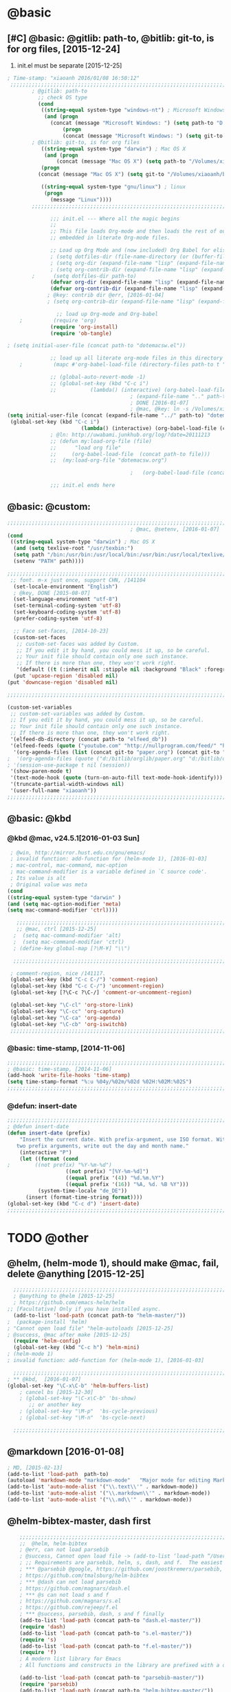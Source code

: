 
* @basic
** [#C] @basic: @gitlib: path-to, @bitlib: git-to, is for org files,  [2015-12-24]
   1. init.el must be separate [2015-12-25]
#+BEGIN_SRC emacs-lisp :tangle yes :reports no
  ; Time-stamp: "xiaoanh 2016/01/08 16:50:12"
   ;;;;;;;;;;;;;;;;;;;;;;;;;;;;;;;;;;;;;;;;;;;;;;;;;;;;;;;;;;;;;;;;;;;;;;;;;;;;;;;;;;;;;;;;;;;;;;;;;;;;;;;;;;;;;;;;;;;;;;;;;;;;;       
          ; @gitlib: path-to
            ;; check OS type
            (cond
             ((string-equal system-type "windows-nt") ; Microsoft Windows
              (and (progn
                (concat (message "Microsoft Windows: ") (setq path-to "D:/gitlib/orglib/emacslib/")) ) 
                    (progn  
                    (concat (message "Microsoft Windows: ") (setq git-to "D:/bitlib/orglib/")) )))
          ; @bitlib: git-to, is for org files
             ((string-equal system-type "darwin") ; Mac OS X
              (and (progn   
                  (concat (message "Mac OS X") (setq path-to "/Volumes/xiaoanh/gitlib/emacslib/")))
             (progn
            (concat (message "Mac OS X") (setq git-to "/Volumes/xiaoanh/bitlib/orglib/")))) )

             ((string-equal system-type "gnu/linux") ; linux
              (progn
                (message "Linux"))))
          ;;;;;;;;;;;;;;;;;;;;;;;;;;;;;;;;;;;;;;;;;;;;;;;;;;;;;;;;;;;;;;;;;;;;;;;;;;;;;;;;;;;;;;;;;;;;;;;;;;;;;;;;;;;;;;;;;;;;;;;;;;;;;

                ;;; init.el --- Where all the magic begins
                ;;
                ;; This file loads Org-mode and then loads the rest of our Emacs initialization from Emacs lisp
                ;; embedded in literate Org-mode files.
                
                ;; Load up Org Mode and (now included) Org Babel for elisp embedded in Org Mode files
                ; (setq dotfiles-dir (file-name-directory (or (buffer-file-name) load-file-name)))
                ; (setq org-dir (expand-file-name "lisp" (expand-file-name "org-mode-master" dotfiles-dir)))
                ; (setq org-contrib-dir (expand-file-name "lisp" (expand-file-name "contrib" org-dir)))
          ;      (setq dotfiles-dir path-to)
                (defvar org-dir (expand-file-name "lisp" (expand-file-name "org-mode-master" path-to)))
                (defvar org-contrib-dir (expand-file-name "lisp" (expand-file-name "contrib"  (expand-file-name "org-mode-master" path-to)))) 
               ; @key: contrib dir @err, [2016-01-04]
               ; (setq org-contrib-dir (expand-file-name "lisp" (expand-file-name "contrib" org-dir)))
            
                  ;; load up Org-mode and Org-babel
      ;          (require 'org)
                (require 'org-install)
                (require 'ob-tangle)

  ; (setq initial-user-file (concat path-to "dotemacsw.el"))

                ;; load up all literate org-mode files in this directory
      ;          (mapc #'org-babel-load-file (directory-files path-to t "\\.org$"))

                ;; (global-auto-revert-mode -1)
                ;; (global-set-key (kbd "C-c i")
                ;;           (lambda() (interactive) (org-babel-load-file (concat path-to "dotemacswrg.org"))))
                                          ; (expand-file-name ".." path-to)
                                          ; DONE [2016-01-07]
                                          ; @mac, @key: ln -s /Volumes/xiaoanh/gitlib/dotemacsw.el ~/.emacs.el
  (setq initial-user-file (concat (expand-file-name "../" path-to) "dotemacsw.el"))
   (global-set-key (kbd "C-c i")
                          (lambda() (interactive) (org-babel-load-file (concat  (expand-file-name "../" path-to)  "dotemacswrg.org"))))
                ; @ln: http://uwabami.junkhub.org/log/?date=20111213
                ;; (defun my:load-org-file (file)
                ;;      "load org file"
                ;;     (org-babel-load-file  (concat path-to file)))
                ;;  (my:load-org-file "dotemacsw.org")

                                          ;   (org-babel-load-file (concat path-to "dotemacsw.org"))

                ;;; init.el ends here
                
#+END_SRC

** @basic: @custom: 
#+BEGIN_SRC emacs-lisp :tangle yes
  ;;;;;;;;;;;;;;;;;;;;;;;;;;;;;;;;;;;;;;;;;;;;;;;;;;;;;;;;;;;;;;;;;;;;;;;;;;;;;;;;;;;;;;;;;;;;;;;;;;;;;;;;;;;;;;;;;;;;;;;;;;;;;
                                          ; @mac, @setenv, [2016-01-07]
  (cond
   ((string-equal system-type "darwin") ; Mac OS X
    (and (setq texlive-root "/usr/texbin:")
    (setq path "/bin:/usr/bin:/usr/local/bin:/usr/bin:/usr/local/texlive/2013/bin/x86_64-darwin:/usr/local/cellar/ghostscript/9.07/bin:")
    (setenv "PATH" path))))

  ;;;;;;;;;;;;;;;;;;;;;;;;;;;;;;;;;;;;;;;;;;;;;;;;;;;;;;;;;;;;;;;;;;;;;;;;;;;;;;;;;;;;;;;;;;;;;;;;;;;;;;;;;;;;;;;;;;;;;;;;;;;;;
   ;; font. m-x just once, support CHN, /141104
    (set-locale-environment "English")
    ; @key, DONE [2015-08-07]
    (set-language-environment "utf-8")
    (set-terminal-coding-system 'utf-8)
    (set-keyboard-coding-system 'utf-8)
    (prefer-coding-system 'utf-8)
    
    ;; Face set-faces, [2014-10-23]
    (custom-set-faces
     ;; custom-set-faces was added by Custom.
     ;; If you edit it by hand, you could mess it up, so be careful.
     ;; Your init file should contain only one such instance.
     ;; If there is more than one, they won't work right.
     '(default ((t (:inherit nil :stipple nil :background "Black" :foreground "gray85" :inverse-video nil :box nil :strike-through nil :overline nil :underline nil :slant normal :weight normal :height 120 :width normal :foundry "apple" :family "Menlo")))))
    (put 'upcase-region 'disabled nil)
  (put 'downcase-region 'disabled nil)

  ;;;;;;;;;;;;;;;;;;;;;;;;;;;;;;;;;;;;;;;;;;;;;;;;;;;;;;;;;;;;;;;;;;;;;;;;;;;;;;;;;;;;;;;;;;;;;;;;;;;;;;;;;;;;;;;;;;;;;;;;;;;;;  

  (custom-set-variables
   ;; custom-set-variables was added by Custom.
   ;; If you edit it by hand, you could mess it up, so be careful.
   ;; Your init file should contain only one such instance.
   ;; If there is more than one, they won't work right.
   '(elfeed-db-directory (concat path-to "elfeed_db"))
   '(elfeed-feeds (quote ("youtube.com" "http://nullprogram.com/feed/" "http://www.terminally-incoherent.com/blog/feed/")))
    '(org-agenda-files (list (concat git-to "paper.org") (concat git-to "study.org") (concat git-to "journal.org") (concat git-to "project.org") (concat git-to "task.org") (concat git-to  "note.org")))
  ;  '(org-agenda-files (quote ("d:/bitlib/orglib/paper.org" "d:/bitlib/orglib/study.org" "d:/bitlib/orglib/journal.org" "d:/bitlib/orglib/project.org" "d:/bitlib/orglib/task.org" "d:/bitlib/orglib/note.org")))
  ; '(session-use-package t nil (session))
   '(show-paren-mode t)
   '(text-mode-hook (quote (turn-on-auto-fill text-mode-hook-identify)))
   '(truncate-partial-width-windows nil)
   '(user-full-name "xiaoanh"))
  ;;;;;;;;;;;;;;;;;;;;;;;;;;;;;;;;;;;;;;;;;;;;;;;;;;;;;;;;;;;;;;;;;;;;;;;;;;;;;;;;;;;;;;;;;;;;;;;;;;;;;;;;;;;;;;;;;;;;;;;;;;;;;  
#+END_SRC
** @basic: @kbd
*** @kbd @mac, v24.5.1[2016-01-03 Sun]
#+BEGIN_SRC emacs-lisp :tangle yes
  ; @win, http://mirror.hust.edu.cn/gnu/emacs/
  ; invalid function: add-function for (helm-mode 1), [2016-01-03]
  ; mac-control, mac-command, mac-option
  ; mac-command-modifier is a variable defined in `C source code'.
  ; Its value is alt
  ; Original value was meta
 (cond 
 ((string-equal system-type "darwin" )
 (and (setq mac-option-modifier 'meta)
 (setq mac-command-modifier 'ctrl))))

    ;;;;;;;;;;;;;;;;;;;;;;;;;;;;;;;;;;;;;;;;;;;;;;;;;;;;;;;;;;;;;;;;;;;;;;;;;;;;;;;;;;;;;;;;;;;;;;;;;;;;;;;;;;;;;;;;;;;;;;;;;;;;;
    ;; @mac, ctrl [2015-12-25]
   ;  (setq mac-command-modifier 'alt)
   ;  (setq mac-command-modifier 'ctrl)
   ; (define-key global-map [?\M-¥] "\\")
   
   ;;;;;;;;;;;;;;;;;;;;;;;;;;;;;;;;;;;;;;;;;;;;;;;;;;;;;;;;;;;;;;;;;;;;;;;;;;;;;;;;;;;;;;;;;;;;;;;;;;;;;;;;;;;;;;;;;;;;;;;;;;;;;

  ; comment-region, nice /141117.
  (global-set-key (kbd "C-c C-/") 'comment-region)
  (global-set-key (kbd "C-c C-/") 'uncomment-region)
  (global-set-key [?\C-c ?\C-/] 'comment-or-uncomment-region)
  
  (global-set-key "\C-cl" 'org-store-link)
  (global-set-key "\C-cc" 'org-capture)
  (global-set-key "\C-ca" 'org-agenda)
  (global-set-key "\C-cb" 'org-iswitchb)
  ;;;;;;;;;;;;;;;;;;;;;;;;;;;;;;;;;;;;;;;;;;;;;;;;;;;;;;;;;;;;;;;;;;;;;;;;;;;;;;;;;;;;;;;;;;;;;;;;;;;;;;;;;;;;;;;;;;;;;;;;;;;;;
#+END_SRC

*** @basic: time-stamp, [2014-11-06]
#+BEGIN_SRC emacs-lisp :tangle yes
;;;;;;;;;;;;;;;;;;;;;;;;;;;;;;;;;;;;;;;;;;;;;;;;;;;;;;;;;;;;;;;;;;;;;;;;;;;;;;;;;;;;;;;;;;;;;;;;;;;;;;;;;;;;;;;;;;;;;;;;;;;;;
; @basic: time-stamp, [2014-11-06]
(add-hook 'write-file-hooks 'time-stamp)
(setq time-stamp-format "%:u %04y/%02m/%02d %02H:%02M:%02S")
;;;;;;;;;;;;;;;;;;;;;;;;;;;;;;;;;;;;;;;;;;;;;;;;;;;;;;;;;;;;;;;;;;;;;;;;;;;;;;;;;;;;;;;;;;;;;;;;;;;;;;;;;;;;;;;;;;;;;;;;;;;;;
#+END_SRC
*** @defun: insert-date
#+BEGIN_SRC emacs-lisp :tangle yes
;;;;;;;;;;;;;;;;;;;;;;;;;;;;;;;;;;;;;;;;;;;;;;;;;;;;;;;;;;;;;;;;;;;;;;;;;;;;;;;;;;;;;;;;;;;;;;;;;;;;;;;;;;;;;;;;;;;;;;;;;;;;;
; @defun insert-date
(defun insert-date (prefix)
    "Insert the current date. With prefix-argument, use ISO format. With
   two prefix arguments, write out the day and month name."
    (interactive "P")
    (let ((format (cond
;	     ((not prefix) "%Y-%m-%d")
                   ((not prefix) "[%Y-%m-%d]")
                   ((equal prefix '(4)) "%d.%m.%Y")
                   ((equal prefix '(16)) "%A, %d. %B %Y")))
          (system-time-locale "de_DE"))
      (insert (format-time-string format))))
(global-set-key (kbd "C-c d") 'insert-date)
;;;;;;;;;;;;;;;;;;;;;;;;;;;;;;;;;;;;;;;;;;;;;;;;;;;;;;;;;;;;;;;;;;;;;;;;;;;;;;;;;;;;;;;;;;;;;;;;;;;;;;;;;;;;;;;;;;;;;;;;;;;;;
#+END_SRC

* TODO @other
** @helm, (helm-mode 1), should make @mac, fail, delete @anything [2015-12-25]
#+BEGIN_SRC emacs-lisp :tangle yes
    ;;;;;;;;;;;;;;;;;;;;;;;;;;;;;;;;;;;;;;;;;;;;;;;;;;;;;;;;;;;;;;;;;;;;;;;;;;;;;;;;;;;;;;;;;;;;;;;;;;;;;;;;;;;;;;;;;;;;;;;;;;;;;
    ; @anything to @helm [2015-12-25]
    ; https://github.com/emacs-helm/helm
  ;; [Facultative] Only if you have installed async.
    (add-to-list 'load-path (concat path-to "helm-master/"))
  ;  (package-install 'helm)
  ; "Cannot open load file" "helm-autoloads [2015-12-25]
  ; @success, @mac after make [2015-12-25] 
    (require 'helm-config)
    (global-set-key (kbd "C-c h") 'helm-mini)
  ; (helm-mode 1)
  ; invalid function: add-function for (helm-mode 1), [2016-01-03]

    ;;;;;;;;;;;;;;;;;;;;;;;;;;;;;;;;;;;;;;;;;;;;;;;;;;;;;;;;;;;;;;;;;;;;;;;;;;;;;;;;;;;;;;;;;;;;;;;;;;;;;;;;;;;;;;;;;;;;;;;;;;;;;
  ; ** @kbd,  [2016-01-07]
  (global-set-key "\C-x\C-b" 'helm-buffers-list) 
      ; cancel bs [2015-12-30]
      ; (global-set-key "\C-x\C-b" 'bs-show) 
         ;; or another key
      ; (global-set-key "\M-p"  'bs-cycle-previous)
      ; (global-set-key "\M-n"  'bs-cycle-next)

    ;;;;;;;;;;;;;;;;;;;;;;;;;;;;;;;;;;;;;;;;;;;;;;;;;;;;;;;;;;;;;;;;;;;;;;;;;;;;;;;;;;;;;;;;;;;;;;;;;;;;;;;;;;;;;;;;;;;;;;;;;;;;;
#+END_SRC
** @markdown [2016-01-08]
#+BEGIN_SRC emacs-lisp :tangle yes
  ; MD, [2015-02-13]
  (add-to-list 'load-path  path-to)  
  (autoload 'markdown-mode "markdown-mode"   "Major mode for editing Markdown files" t)
  (add-to-list 'auto-mode-alist '("\\.text\\'" . markdown-mode))
  (add-to-list 'auto-mode-alist '("\\.markdown\\'" . markdown-mode))
  (add-to-list 'auto-mode-alist '("\\.md\\'" . markdown-mode))
#+END_SRC
** @helm-bibtex-master, dash first
#+BEGIN_SRC emacs-lisp :tangle yes
    ;;;;;;;;;;;;;;;;;;;;;;;;;;;;;;;;;;;;;;;;;;;;;;;;;;;;;;;;;;;;;;;;;;;;;;;;;;;;;;;;;;;;;;;;;;;;;;;;;;;;;;;;;;;;;;;;;;;;;;;;;;;;;
    ;;  @helm, helm-bibtex
    ; @err, can not load parsebib
    ; @success, Cannot open load file -> (add-to-list ‘load-path “/Users/user_name/bin/”)
    ; ;; Requirements are parsebib, helm, s, dash, and f.  The easiest way
    ; *** @parsebib @google, https://github.com/joostkremers/parsebib, @Preamble, @String, or @Comment
    ; https://github.com/tmalsburg/helm-bibtex
    ; *** @dash can not load parsebib
    ; https://github.com/magnars/dash.el
    ; *** @s can not load s and f
    ; https://github.com/magnars/s.el
    ; https://github.com/rejeep/f.el
    ; *** @success, parsebib, dash, s and f finally
    (add-to-list 'load-path (concat path-to "dash.el-master/"))
    (require 'dash) 
    (add-to-list 'load-path (concat path-to "s.el-master/"))
    (require 's)
    (add-to-list 'load-path (concat path-to "f.el-master/"))
    (require 'f)
    ; A modern list library for Emacs 
    ; All functions and constructs in the library are prefixed with a dash (-).
    
    (add-to-list 'load-path (concat path-to "parsebib-master/"))
    (require 'parsebib)
    (add-to-list 'load-path (concat path-to "helm-bibtex-master/"))
    (autoload 'helm-bibtex "helm-bibtex" "" t)
    ; (setq helm-bibtex-bibliography '("/path/to/bibtex-file-1.bib" "/path/to/bibtex-file-2.bib"))
    ; helm-bibtex, bitlib->gitlib [2015-12-28]
    (setq helm-bibtex-bibliography (list (concat path-to "bib1410.bib") (concat path-to "bib1505.bib") (concat path-to "bib1506.bib") ))
;    (setq helm-bibtex-bibliography '( (concat path-to "bib1410.bib") (concat path-to "bib1505.bib") (concat path-to "bib1506.bib") ))
  ;  (setq helm-bibtex-bibliography '("D:/gitlib/bib1410.bib" "D:/gitlib/bib1505.bib" "D:/gitlib/bib1506.bib" ))
  ;  (setq helm-bibtex-bibliography '("D:/gitlib/orglib/bib1410.bib" "D:/gitlib/orglib/bib1505.bib" "D:/gitlib/orglib/bib1506.bib" ))
    ; (setq helm-bibtex-bibliography '("D:/bitlib/orglib/bib1410.bib" "D:/bitlib/orglib/bib1505.bib" "D:/bitlib/orglib/bib1506.bib" ))
 
    (setq helm-bibtex-library-path (list (concat git-to "paper1512/") ))    
;    (setq helm-bibtex-library-path (concat git-to "paper1512/") )    
;    (setq helm-bibtex-library-path "D:/bitlib/orglib/paper1512/" )
    ; (setq helm-bibtex-library-path '("/path1/to/pdfs" "/path2/to/pdfs"))
    ; (setq helm-bibtex-notes-path "/path/to/notes.org")
    (setq helm-bibtex-notes-path "D:/gitlib/bib_notes.org")
    (setq helm-bibtex-pdf-symbol "⌘")
    (setq helm-bibtex-notes-symbol "✎")
    ;;;;;;;;;;;;;;;;;;;;;;;;;;;;;;;;;;;;;;;;;;;;;;;;;;;;;;;;;;;;;;;;;;;;;;;;;;;;;;;;;;;;;;;;;;;;;;;;;;;;;;;;;;;;;;;;;;;;;;;;;;;;;
#+END_SRC
** @guide-key
#+BEGIN_SRC emacs-lisp
  ;;;;;;;;;;;;;;;;;;;;;;;;;;;;;;;;;;;;;;;;;;;;;;;;;;;;;;;;;;;;;;;;;;;;;;;;;;;;;;;;;;;;;;;;;;;;;;;;;;;;;;;;;;;;;;;;;;;;;;;;;;;;
  ; https://github.com/kai2nenobu/guide-key
  ; @guide-key begin here
  
  ; @guide-key end here
  ;;;;;;;;;;;;;;;;;;;;;;;;;;;;;;;;;;;;;;;;;;;;;;;;;;;;;;;;;;;;;;;;;;;;;;;;;;;;;;;;;;;;;;;;;;;;;;;;;;;;;;;;;;;;;;;;;;;;;;;;;;;;
#+END_SRC
** @company
#+BEGIN_SRC emacs-lisp
  ;;;;;;;;;;;;;;;;;;;;;;;;;;;;;;;;;;;;;;;;;;;;;;;;;;;;;;;;;;;;;;;;;;;;;;;;;;;;;;;;;;;;;;;;;;;;;;;;;;;;;;;;;;;;;;;;;;;;;;;;;;;;;
  ; @company to replace ac,  begin here [2015-12-31]
  
  ; @company end here
  ;;;;;;;;;;;;;;;;;;;;;;;;;;;;;;;;;;;;;;;;;;;;;;;;;;;;;;;;;;;;;;;;;;;;;;;;;;;;;;;;;;;;;;;;;;;;;;;;;;;;;;;;;;;;;;;;;;;;;;;;;;;;;
#+END_SRC
** @use-package [2015-12-31]
#+BEGIN_SRC emacs-lisp
  ;;;;;;;;;;;;;;;;;;;;;;;;;;;;;;;;;;;;;;;;;;;;;;;;;;;;;;;;;;;;;;;;;;;;;;;;;;;;;;;;;;;;;;;;;;;;;;;;;;;;;;;;;;;;;;;;;;;;;;;;;;;;;
  ; @use-package begin here [2015-12-31]
  ; https://github.com/jwiegley/use-package
  (add-to-list 'load-path (concat path-to "use-package-master/"))
; (require 'use-package)
  ; @use-package end here
  ;;;;;;;;;;;;;;;;;;;;;;;;;;;;;;;;;;;;;;;;;;;;;;;;;;;;;;;;;;;;;;;;;;;;;;;;;;;;;;;;;;;;;;;;;;;;;;;;;;;;;;;;;;;;;;;;;;;;;;;;;;;;;
#+END_SRC
** TODO @magit, v24.5 [2015-12-30]
   - State "TODO"       from ""           [2016-01-04 Mon 10:20]
#+BEGIN_SRC emacs-lisp
  ;;;;;;;;;;;;;;;;;;;;;;;;;;;;;;;;;;;;;;;;;;;;;;;;;;;;;;;;;;;;;;;;;;;;;;;;;;;;;;;;;;;;;;;;;;;;;;;;;;;;;;;;;;;;;;;;;;;;;;;;;;;;;
  ; @magit, [2015-12-30]
  ; http://magit.vc/manual/magit/
  ; @make @err: *** At least version 24.4 of Emacs is required.  Stop.
   (add-to-list 'load-path (concat path-to "magit-master/lisp/"))
  ;  (require 'magit)
  ;; (with-eval-after-load 'info
  ;;   (info-initialize)
  ;;   (add-to-list 'Info-directory-list
  ;;                (concat path-to "/Documentation/")))
  
#+END_SRC
** @eldoc [2015-12-30]
#+BEGIN_SRC emacs-lisp :tangle yes 
  ;;;;;;;;;;;;;;;;;;;;;;;;;;;;;;;;;;;;;;;;;;;;;;;;;;;;;;;;;;;;;;;;;;;;;;;;;;;;;;;;;;;;;;;;;;;;;;;;;;;;;;;;;;;;;;;;;;;;;;;;;;;;;
  ; @eldoc [2015-12-30]
  (add-hook 'emacs-lisp-mode-hook 'turn-on-eldoc-mode)
  (add-hook 'lisp-interaction-mode-hook 'turn-on-eldoc-mode)
  (add-hook 'ielm-mode-hook 'turn-on-eldoc-mode)
  ; org-eldoc, @ln: https://bitbucket.org/ukaszg/org-eldoc
  ; org-eldoc is part of org-mode contrib repository
  ; \gitlib\orglib\emacslib\org-mode-master\contrib\lisp
  ; (setq org-contrib-dir (expand-file-name "lisp" (expand-file-name "contrib" org-dir)))
  ; (setq org-contrib-dir (expand-file-name "lisp" (expand-file-name "contrib" org-dir)))
  (add-to-list 'load-path org-contrib-dir)
  (require 'org-eldoc)
  (org-eldoc-load)
  ; (org-eldoc-hook-setup)
  ;;;;;;;;;;;;;;;;;;;;;;;;;;;;;;;;;;;;;;;;;;;;;;;;;;;;;;;;;;;;;;;;;;;;;;;;;;;;;;;;;;;;;;;;;;;;;;;;;;;;;;;;;;;;;;;;;;;;;;;;;;;;;
#+END_SRC
** @anything, @err [2015-12-29]
#+BEGIN_SRC emacs-lisp
    ;;;;;;;;;;;;;;;;;;;;;;;;;;;;;;;;;;;;;;;;;;;;;;;;;;;;;;;;;;;;;;;;;;;;;;;;;;;;;;;;;;;;;;;;;;;;;;;;;;;;;;;;;;;;;;;;;;;;;;;;;;;;;
  ; @anything, why not working
  ; @err, can  not open load file anything-config
    ;; (add-to-list 'load-path (concat path-to "anything/")
    ;; (require 'anything-config)
    ;; (setq anything-sources
    ;;       (list anything-c-source-buffers
    ;;         anything-c-source-locate
    ;;             anything-c-source-file-name-history
    ;;             anything-c-source-info-pages
    ;;             anything-c-source-man-pages
    ;;             anything-c-source-file-cache
    ;;             anything-c-source-emacs-commands))
    ;;;;;;;;;;;;;;;;;;;;;;;;;;;;;;;;;;;;;;;;;;;;;;;;;;;;;;;;;;;;;;;;;;;;;;;;;;;;;;;;;;;;;;;;;;;;;;;;;;;;;;;;;;;;;;;;;;;;;;;;;;;;;
#+END_SRC

** @async emacs-async-master for helm
#+BEGIN_SRC emacs-lisp 
; https://github.com/jwiegley/emacs-async
(add-to-list 'load-path (concat path-to "emacs-async-master/"))
(autoload 'dired-async-mode "dired-async.el" nil t)
(dired-async-mode 1)
#+END_SRC
** @smex [2015-12-25]
#+BEGIN_SRC emacs-lisp :tangle yes
;;;;;;;;;;;;;;;;;;;;;;;;;;;;;;;;;;;;;;;;;;;;;;;;;;;;;;;;;;;;;;;;;;;;;;;;;;;;;;;;;;;;;;;;;;;;;;;;;;;;;;;;;;;;;;;;;;;;;;;;;;;;;
; https://github.com/nonsequitur/smex
; A smart M-x enhancement for Emacs.  [2015-07-15]
(add-to-list 'load-path (concat path-to "smex-master/"))
(require 'smex) 
; Not needed if you use package.el
(smex-initialize) 
; Can be omitted. This might cause a (minimal) delay
                  ; when Smex is auto-initialized on its first run.

(global-set-key (kbd "M-x") 'smex)
(global-set-key (kbd "M-X") 'smex-major-mode-commands)
;;;;;;;;;;;;;;;;;;;;;;;;;;;;;;;;;;;;;;;;;;;;;;;;;;;;;;;;;;;;;;;;;;;;;;;;;;;;;;;;;;;;;;;;;;;;;;;;;;;;;;;;;;;;;;;;;;;;;;;;;;;;;
#+END_SRC
** @linum forcefully, [2013-11-13]
#+BEGIN_SRC emacs-lisp
;;;;;;;;;;;;;;;;;;;;;;;;;;;;;;;;;;;;;;;;;;;;;;;;;;;;;;;;;;;;;;;;;;;;;;;;;;;;;;;;;;;;;;;;;;;;;;;;;;;;;;;;;;;;;;;;;;;;;;;;;;;;;
(add-to-list 'load-path path-to)  
(require 'linum)
(global-linum-mode 1)
;;;;;;;;;;;;;;;;;;;;;;;;;;;;;;;;;;;;;;;;;;;;;;;;;;;;;;;;;;;;;;;;;;;;;;;;;;;;;;;;;;;;;;;;;;;;;;;;;;;;;;;;;;;;;;;;;;;;;;;;;;;;;
#+END_SRC
** @git-emac git-emacs, [2015-12-23] / [2014-11-06]
#+BEGIN_SRC emacs-lisp
;;;;;;;;;;;;;;;;;;;;;;;;;;;;;;;;;;;;;;;;;;;;;;;;;;;;;;;;;;;;;;;;;;;;;;;;;;;;;;;;;;;;;;;;;;;;;;;;;;;;;;;;;;;;;;;;;;;;;;;;;;;;;
;  C:\Program Files (x86)\Git [2015-12-23]
;; (add-to-list 'load-path (concat path-to "git-emacs-master/"))
;; ;(add-to-list 'load-path "C:/git-emacs-master")
;; ;(add-to-list 'load-path "C:/Program Files (x86)/git-emacs-master")
;; (if (string-equal system-type "windows-nt")
;; (progn (add-to-list 'exec-path "C:/Program Files (x86)/Git/bin")))
;; ; * @emacs
;; ; (add-to-list 'exec-path "C:/Program Files (x86)/Git/bin")
;; (require 'git-emacs)
;; ; @key, @success, 'exec-path, ctrl-h v check value
;; ; permisson denied, git
;; ; add its path (location) to the value of exec-path.

;; ; ** @git-emacs, defvar, ctrl-h v: git--repository-dir for git-init
;; (setq git--repository-dir git-to)

;;;;;;;;;;;;;;;;;;;;;;;;;;;;;;;;;;;;;;;;;;;;;;;;;;;;;;;;;;;;;;;;;;;;;;;;;;;;;;;;;;;;;;;;;;;;;;;;;;;;;;;;;;;;;;;;;;;;;;;;;;;;;

;; highlight：hi-line.el,emacs inside, /[2014-11-06]
; (require 'hl-line)  
; (global-hl-line-mode t) 
;;;;;;;;;;;;;;;;;;;;;;;;;;;;;;;;;;;;;;;;;;;;;;;;;;;;;;;;;;;;;;;;;;;;;;;;;;;;;;;;;;;;;;;;;;;;;;;;;;;;;;;;;;;;;;;;;;;;;;;;;;;;;
#+END_SRC

** @ac

#+BEGIN_SRC emacs-lisp
;;;;;;;;;;;;;;;;;;;;;;;;;;;;;;;;;;;;;;;;;;;;;;;;;;;;;;;;;;;;;;;;;;;;;;;;;;;;;;;;;;;;;;;;;;;;;;;;;;;;;;;;;;;;;;;;;;;;;;;;;;;;;
;; auto-complete, [2014-11-06]
(add-to-list 'load-path (concat path-to "auto-complete-master/"))
; (add-to-list 'load-path (concat path-to "auto-complete-master"))
; (add-to-list 'ac-dictionary-directories "D:/dotemacsw/auto-complete-master/ac-dict")
(require 'auto-complete)
(require 'auto-complete-config)
(ac-config-default)
(add-to-list 'ac-dictionary-directories (concat path-to "auto-complete-master/ac-dict"))
(auto-complete-mode 1) 

;;;;;;;;;;;;;;;;;;;;;;;;;;;;;;;;;;;;;;;;;;;;;;;;;;;;;;;;;;;;;;;;;;;;;;;;;;;;;;;;;;;;;;;;;;;;;;;;;;;;;;;;;;;;;;;;;;;;;;;;;;;;;
#+END_SRC
*** @ac, ac-ispell
#+BEGIN_SRC emacs-lisp :tangle yes
  ;;;;;;;;;;;;;;;;;;;;;;;;;;;;;;;;;;;;;;;;;;;;;;;;;;;;;;;;;;;;;;;;;;;;;;;;;;;;;;;;;;;;;;;;;;;;;;;;;;;;;;;;;;;;;;;;;;;;;;;;;;;;;
  ;; @win
  (if (string-equal system-type "windows-nt")
  (and (progn (add-to-list 'exec-path "C:/Program Files (x86)/Aspell/bin"))
  (setq-default ispell-program-name "aspell")
  (progn (setq ispell-personal-dictionary "C:/Program Files (x86)/Aspell/dict"))))
  
  ;;;;;;;;;;;;;;;;;;;;;;;;;;;;;;;;;;;;;;;;;;;;;;;;;;;;;;;;;;;;;;;;;;;;;;;;;;;;;;;;;;;;;;;;;;;;;;;;;;;;;;;;;;;;;;;;;;;;;;;;;;;;;
  ;; @mac, [2015-12-28]
  (if (string-equal system-type "darwin")
  (and (setq ispell-program-name "/usr/local/bin/ispell")
  (setq-default ispell-program-name "/usr/local/bin/aspell")))
  
  ; @seamless, for both 
  (require 'ispell)
  (setq text-mode-hook '(lambda()  (flyspell-mode t)  ) )
  (add-hook 'LaTeX-mode-hook 'flyspell-mode)
  (ispell-minor-mode) 
  
  ;;;;;;;;;;;;;;;;;;;;;;;;;;;;;;;;;;;;;;;;;;;;;;;;;;;;;;;;;;;;;;;;;;;;;;;;;;;;;;;;;;;;;;;;;;;;;;;;;;;;;;;;;;;;;;;;;;;;;;;;;;;;;
#+END_SRC
*** @ac, first ispell, then ac-ispell [2015-12-28]
#+BEGIN_SRC emacs-lisp
;;;;;;;;;;;;;;;;;;;;;;;;;;;;;;;;;;;;;;;;;;;;;;;;;;;;;;;;;;;;;;;;;;;;;;;;;;;;;;;;;;;;;;;;;;;;;;;;;;;;;;;;;;;;;;;;;;;;;;;;;;;;;
(add-to-list 'load-path (concat path-to "auto-complete-master/"))
; (add-to-list 'load-path "D:/dotemacsw/auto-complete-master/")
(require 'ac-ispell)
(eval-after-load "auto-complete" '(progn (ac-ispell-setup)))
(add-hook 'git-commit-mode-hook 'ac-ispell-ac-setup)
(add-hook 'mail-mode-hook 'ac-ispell-ac-setup)

; error enabling flyspell mode, ispell-set-spellcheker, /141106
(setq flyspell-issue-welcome-flag nil)
;; fix flyspell problem
;;;;;;;;;;;;;;;;;;;;;;;;;;;;;;;;;;;;;;;;;;;;;;;;;;;;;;;;;;;;;;;;;;;;;;;;;;;;;;;;;;;;;;;;;;;;;;;;;;;;;;;;;;;;;;;;;;;;;;;;;;;;;
#+END_SRC
** @auctex, REDO [2016-01-07], no use [2015-12-24]
#+BEGIN_SRC emacs-lisp :tangle yes
  ;;;;;;;;;;;;;;;;;;;;;;;;;;;;;;;;;;;;;;;;;;;;;;;;;;;;;;;;;;;;;;;;;;;;;;;;;;;;;;;;;;;;;;;;;;;;;;;;;;;;;;;;;;;;;;;;;;;;;;;;;;;;; 
  ;; Auctex, REDO [2016-01-07] DONE [2014-10-23]
  (add-to-list 'load-path (concat path-to "site-lisp/site-start.d"))
                                          ; @key: very important, [2014-10-23]
  (load "auctex.el" nil t t)
  (load "preview-latex.el" nil t t)
  (setq TeX-auto-save t)
  (setq TeX-parse-self t)
  (setq-default TeX-master nil)
  (setq preview-scale-function 1.3)
  (setq LaTeX-math-menu-unicode t)
  (setq TeX-insert-braces nil)
  (add-hook 'LaTeX-mode-hook 'LaTeX-math-mode)
  ;; RefTeX with AUCTeX
  ;; reftex, [2014-10-23]
  (setq reftex-plug-into-auctex t)
  (add-hook 'latex-mode-hook 'turn-on-reftex) 
  (setq reftex-cite-format 'natbib) 


  ;; "XeLaTeX", xetex, REDO [2016-01-07], DONE  [2014-11-03]
  (setq TeX-PDF-mode t) ; annual, c-c,c-t, c -p, /140318
  (add-hook 'LaTeX-mode-hook (lambda()
                                (add-to-list 'TeX-command-list '("XeLaTeX" "%`xelatex%(mode)%' %t" TeX-run-TeX nil t))
                                (setq TeX-command-default "XeLaTeX")
                                   (setq TeX-save-query  nil )
                                    (setq TeX-show-compilation t) 
                                                                 ))
  (setq tex-engine 'xetex)
  ;;;;;;;;;;;;;;;;;;;;;;;;;;;;;;;;;;;;;;;;;;;;;;;;;;;;;;;;;;;;;;;;;;;;;;;;;;;;;;;;;;;;;;;;;;;;;;;;;;;;;;;;;;;;;;;;;;;;;;;;;;;;;
#+END_SRC

** @auto-save, [2014-11-21]

#+BEGIN_SRC emacs-lisp
;;;;;;;;;;;;;;;;;;;;;;;;;;;;;;;;;;;;;;;;;;;;;;;;;;;;;;;;;;;;;;;;;;;;;;;;;;;;;;;;;;;;;;;;;;;;;;;;;;;;;;;;;;;;;;;;;;;;;;;;;;;;;
(setq auto-save-default t)
;;;;;;;;;;;;;;;;;;;;;;;;;;;;;;;;;;;;;;;;;;;;;;;;;;;;;;;;;;;;;;;;;;;;;;;;;;;;;;;;;;;;;;;;;;;;;;;;;;;;;;;;;;;;;;;;;;;;;;;;;;;;;
#+END_SRC

** @mew, no use
#+BEGIN_SRC emacs-lisp :tangle no
  ;;;;;;;;;;;;;;;;;;;;;;;;;;;;;;;;;;;;;;;;;;;;;;;;;;;;;;;;;;;;;;;;;;;;;;;;;;;;;;;;;;;;;;;;;;;;;;;;;;;;;;;;;;;;;;;;;;;;;;;;;;;;;
  ;; @mew, email, @success, work [2015-12-21]
      ;; load Mew, [2014-11-07]
      (add-to-list 'load-path (concat path-to "mew-lisp"))
      (autoload 'mew "mew" nil t)
      (autoload 'mew-send "mew" nil t)
      (setq mew-icon-directory (concat path-to "mew-lisp/etc"))
      (setq mew-use-cached-passwd t)
      (if (boundp 'read-mail-command)
      (setq read-mail-command 'mew))
      (autoload 'mew-user-agent-compose "mew" nil t)
      (if (boundp 'mail-user-agent)
      (setq mail-user-agent 'mew-user-agent))
      (if (fboundp 'define-mail-user-agent)
      (define-mail-user-agent
      'mew-user-agent
      'mew-user-agent-compose
      'mew-draft-send-message
      'mew-draft-kill
      'mew-send-hook))
      (setq mew-pop-size 0)
      (setq mew-smtp-auth-list nil)
      (setq toolbar-mail-reader 'Mew)
      (set-default 'mew-decode-quoted 't)
      (when (boundp 'utf-translate-cjk)
      (setq utf-translate-cjk t)
      (custom-set-variables
      '(utf-translate-cjk t)))
      (if (fboundp 'utf-translate-cjk-mode)
      (utf-translate-cjk-mode 1))
      (setq mew-config-alist '(
      ("default"
      ("name" . "xiaoanhuang")
      ("user" . "xiaoanhuang")
      ("smtp-server" . "smtp.163.com")
      ("smtp-port" . "25")
      ("pop-server" . "pop3.163.com")
      ("pop-port" . "110")
      ("smtp-user" . "xiaoanhuang")
      ("pop-user" . "xiaoanhuang")
      ("mail-domain" . "163.com")
      ("mailbox-type" . pop)
      ("pop-auth" . pass)
      ("smtp-auth-list" . ("PLAIN" "LOGIN" "CRAM-MD5"))
      )
      ))
      (setq mew-ssl-verify-level 0)
  ;;;;;;;;;;;;;;;;;;;;;;;;;;;;;;;;;;;;;;;;;;;;;;;;;;;;;;;;;;;;;;;;;;;;;;;;;;;;;;;;;;;;;;;;;;;;;;;;;;;;;;;;;;;;;;;;;;;;;;;;;;;;;
#+END_SRC

** @predictive, [2014-11-04]
#+BEGIN_SRC emacs-lisp
;;;;;;;;;;;;;;;;;;;;;;;;;;;;;;;;;;;;;;;;;;;;;;;;;;;;;;;;;;;;;;;;;;;;;;;;;;;;;;;;;;;;;;;;;;;;;;;;;;;;;;;;;;;;;;;;;;;;;;;;;;;;;
;; predictive install location
(add-to-list 'load-path (concat path-to "predictive"))
     ;; dictionary locations
(add-to-list 'load-path (concat path-to "predictive/latex/"))
(add-to-list 'load-path (concat path-to "predictive/texinfo/"))
 (add-to-list 'load-path (concat path-to "predictive/html/"))
 (autoload 'predictive-mode (concat path-to "predictive/") "Turn on Predictive Completion Mode." t)
;    (autoload 'predictive-mode (concat path-to "predictive/" "Turn on Predictive Completion Mode." t))
     ;; load predictive package
;     (require 'predictive)
;(autoload 'predictive-mode "D:/Emacs14/predictive/predictive" "Turn on Predictive Completion Mode." t)
; delete predictive, /141110
;;;;;;;;;;;;;;;;;;;;;;;;;;;;;;;;;;;;;;;;;;;;;;;;;;;;;;;;;;;;;;;;;;;;;;;;;;;;;;;;;;;;;;;;;;;;;;;;;;;;;;;;;;;;;;;;;;;;;;;;;;;;;
#+END_SRC

** @session, REDO [2016-01-07], DONE [2015-12-28]
#+BEGIN_SRC emacs-lisp :tangle yes
  (add-to-list 'load-path path-to)
  (require 'session)
  ;; load session
  (add-hook 'after-init-hook 'session-initialize) 
  ;;  initiate session
  (desktop-save-mode 1)
#+END_SRC

** @org all left is org

#+BEGIN_SRC emacs-lisp :tangle yes
  ;;;;;;;;;;;;;;;;;;;;;;;;;;;;;;;;;;;;;;;;;;;;;;;;;;;;;;;;;;;;;;;;;;;;;;;;;;;;;;;;;;;;;;;;;;;;;;;;;;;;;;;;;;;;;;;;;;;;;;;;;;;;;
  ; *** @org-mobile, [2014-12-16]
  ; comment org-mobile-files [2015-12-28]
  ; (setq org-mobile-files (quote ( (concat git-to "HXA.OFDM.PON.org")  (concat git-to "journal.org")  (concat git-to "project.org")  (concat git-to "task.org")  (concat git-to "note.org") )))
  ; (setq org-mobile-index-file "D:/GTD18/inbox.org")
  ; (setq org-mobile-index-file "inbox.org")
  ; (setq org-mobile-inbox-for-pull "D:/GTD18/fromMobile.org")
  ; (setq org-mobile-inbox-for-pull "D:/GTD18/inbox.org")

  ;;;;;;;;;;;;;;;;;;;;;;;;;;;;;;;;;;;;;;;;;;;;;;;;;;;;;;;;;;;;;;;;;;;;;;;;;;;;;;;;;;;;;;;;;;;;;;;;;;;;;;;;;;;;;;;;;;;;;;;;;;;;;
  ; *** @org-capture, / [2014-11-27]
  (setq org-capture-templates '(
  ("t" "Task" entry (file+headline (concat git-to "task.org") "Tasks") "* TODO %?\n %i\n %a")
  ("j" "Journal" entry (file+datetree (concat git-to "journal.org")) "* %?\nEntered on %U\n %i\n %a")
  ("n" "Note" entry (file+datetree (concat git-to "note.org") ) "* %?\nEntered on %U\n %i\n %a")
  ("p" "Project" entry (file+datetree (concat git-to "project.org") ) "* %?\nEntered on %U\n %i\n %a")
  ))
  ; M-x org-capture-import-remember-templates RET

  ; (define-key global-map "\C-cc" ’org-capture)
  ;;;;;;;;;;;;;;;;;;;;;;;;;;;;;;;;;;;;;;;;;;;;;;;;;;;;;;;;;;;;;;;;;;;;;;;;;;;;;;;;;;;;;;;;;;;;;;;;;;;;;;;;;;;;;;;;;;;;;;;;;;;;;
  ; *** @org-remember, [2014-11-19]
  (define-key global-map "\C-cr" 'org-remember)

  ; (org-remember-insinuate)
  ; must add remember-mode-hook, /141119
    (setq remember-annotation-functions '(org-remember-annotation))
    (setq remember-handler-functions '(org-remember-handler))
    (add-hook 'remember-mode-hook 'org-remember-apply-template)

  ; (setq org-directory (concat git-to "/") 
  (setq org-remember-templates '(("New" ?n "* %? %t \n %i\n %a" (concat git-to "inbox.org") ) ("Task" ?t "** TODO %?\n %i\n %a" (concat git-to "task.org") "Tasks") ("Calendar" ?c "** TODO %?\n %i\n %a" (concat git-to "task.org") "Tasks") ("Idea" ?i "** %?\n %i\n %a" (concat git-to "task.org") "Ideas") ("Note" ?r "* %?\n %i\n %a" (concat git-to "note.org") ) ("Project" ?p "** %?\n %i\n %a" (concat git-to "project.org") %g)  ("Journal" ?j "* %?\n %i\n %a" (concat git-to "journal.org") )  )) 

  ; (setq org-directory git-to) 
  ; (setq org-directory "D:/GTD18/") 
  (setq org-default-notes-file (concat git-to "inbox.org"))  ; [2015-12-30]
  ; (setq org-default-notes-file (concat org-directory "inbox.org"))
  ;;;;;;;;;;;;;;;;;;;;;;;;;;;;;;;;;;;;;;;;;;;;;;;;;;;;;;;;;;;;;;;;;;;;;;;;;;;;;;;;;;;;;;;;;;;;;;;;;;;;;;;;;;;;;;;;;;;;;;;;;;;;;
#+END_SRC

#+BEGIN_SRC emacs-lisp :tangle no
  ; *** @org-setting, [2014-11-19]
  (setq org-tag-alist '(("@Fit" . ?f) ("@huang" . ?h) ("@home" . ?m) ("@Lang" . ?l) ("@Basic" . ?b) ("@Emacs" . ?e) ("@paper" . ?p) ("@work" . ?w)   ("@DOCSIS" . ?d) ("@Meeting" . ?M) ("@Famous" .?F)))
  
  ;; priority setting, [2014-11-19] 
  ; lowest can not be D, must E, /141119
  (setq org-highest-priority ?A)
  (setq org-lowest-priority  ?E)
  (setq org-default-priority ?E)

  ; *** @org-todo, [2014-11-19]
  (setq org-todo-keywords
    '((type "Work(w!)" "Huang(h!)" "|")
  ;    (type "Work(w!)" "Huang(h!)" "Study(s!)" "|")
      (sequence "PENDING(p!)" "TODO(t!)"  "|" "DONE(d!)" "ABORT(a@/!)")
  ))
  ;;;;;;;;;;;;;;;;;;;;;;;;;;;;;;;;;;;;;;;;;;;;;;;;;;;;;;;;;;;;;;;;;;;;;;;;;;;;;;;;;;;;;;;;;;;;;;;;;;;;;;;;;;;;;;;;;;;;;;;;;;;;;

#+END_SRC

#+BEGIN_SRC emacs-lisp :tangle no
  ;;;;;;;;;;;;;;;;;;;;;;;;;;;;;;;;;;;;;;;;;;;;;;;;;;;;;;;;;;;;;;;;;;;;;;;;;;;;;;;;;;;;;;;;;;;;;;;;;;;;;;;;;;;;;;;;;;;;;;;;;;;;;

  ; *** @org-face, [2014-11-19]
  (setq org-todo-keyword-faces
    '(("Work" .      (:background "red" :foreground "white" :weight bold))
  ;    ("Study" .      (:background "white" :foreground "red" :weight bold))
  ; <x-bg-color>, background can not be White, <2014-12-23>
  ;    ("Study" .      (:background "gray" :foreground "red" :weight bold))
  ;    ("Fun" .      (:foreground "MediumBlue" :weight bold)) 
      
      ("Huang" .      (:background "red" :foreground "orange" :weight bold)) 
      ("PENDING" .   (:background "LightGreen" :foreground "gray" :weight bold))
      ("TODO" .      (:background "DarkOrange" :foreground "black" :weight bold))
      ("DONE" .      (:background "azure" :foreground "Darkgreen" :weight bold)) 
      ("ABORT" .     (:background "gray" :foreground "black"))
  ))
   
  ;; org face 
  (setq org-priority-faces
    '((?A . (:background "red" :foreground "white" :weight bold))
      (?B . (:background "DarkOrange" :foreground "white" :weight bold))
      (?C . (:background "yellow" :foreground "DarkGreen" :weight bold))
      (?D . (:background "DodgerBlue" :foreground "black" :weight bold))
      (?E . (:background "SkyBlue" :foreground "black" :weight bold))
  ))
#+END_SRC

#+BEGIN_SRC emacs-lisp :tangle yes
  ;;;;;;;;;;;;;;;;;;;;;;;;;;;;;;;;;;;;;;;;;;;;;;;;;;;;;;;;;;;;;;;;;;;;;;;;;;;;;;;;;;;;;;;;;;;;;;;;;;;;;;;;;;;;;;;;;;;;;;;;;;;;;
  ;; ** DONE @bib
  ; http://blog.waterlin.org/articles/bind-emacs-org-mode-with-bibtex.html
  ; (concat path-to "bib1307.bib")
  (setq reftex-default-bibliography
        (list
         (concat path-to "bib1307.bib")  (concat path-to "bib1410.bib")   (concat path-to"bib1506.bib")  (concat path-to"bib1505.bib")  )) ; @success, list [2015-12-30]
  
  ;;;;;;;;;;;;;;;;;;;;;;;;;;;;;;;;;;;;;;;;;;;;;;;;;;;;;;;;;;;;;;;;;;;;;;;;;;;;;;;;;;;;;;;;;;;;;;;;;;;;;;;;;;;;;;;;;;;;;;;;;;;;;   
  ;; *** @bib: @auto: @org-mode-reftex-setup, "C-c (",  RefTeX, [2015-12-30]
  ; @key, @redo, first setq org-link-abbrev-alist [2015-12-30]
  ; @key: missing ), @org-mode-reftex-setup, [2015-12-30]
  
  ; (concat git-to "notes.org")
  ; D:/gitlib/orglib/emacslib
  ;;  org-mode reftex, [2015-01-27]
  ;; @ln: https://wiki.freebsdchina.org/doc/r/reference
  ;; define org-mode-reftex-search
  
  (defun org-mode-reftex-search ()
   ;; jump to the notes for the paper pointed to at from reftex search
   (interactive)
   (org-open-link-from-string (format "[[notes:%s]]" (reftex-citation t))))
  
  ; @org-link, [2015-12-30]
  ; replace D: to /Volumes/xiaoanh
  (cond 
  ((string-equal system-type "darwin")
  (setq org-link-abbrev-alist
   '(("bib" . "/Volumes/xiaoanh/gitlib/orglib/emacslib/bib1410.bib::%s, /Volumes/xiaoanh/gitlib/orglib/emacslib/bib1505.bib::%s, /Volumes/xiaoanh/gitlib/orglib/emacslib/bib1506.bib::%s")
     ("notes" .  "/Volumes/xiaoanh/gitlib/orglib/emacslib/bib_notes.org::%s")
     ("figs" . "/Volumes/xiaoanh/figure1411/%s.png")
  ;   ("papers" . "D:/bib1410/paper1410/%s.pdf")
     ("papers" . "/Volumes/xiaoanh/bitlib/orglib/paper1512/%s.pdf"))))
  ((string-equal system-type "windows-nt")
  (setq org-link-abbrev-alist
   '(("bib" . "D:/gitlib/orglib/emacslib/bib1410.bib::%s, D:/gitlib/orglib/emacslib/bib1505.bib::%s, D:/gitlib/orglib/emacslib/bib1506.bib::%s")
     ("notes" .  "D:/gitlib/orglib/emacslib/bib_notes.org::%s")
  ;   ("notes" . "(concat git-to "notes.org") ::%s")
  ;  (invalid-read-syntax ". in wrong context")
  ;    ("notes" . (concat git-to "notes.org::%s")
     ("figs" . "D:/figure1411/%s.png")
  ;   ("papers" . "D:/bib1410/paper1410/%s.pdf")
     ("papers" . "D:/bitlib/orglib/paper1512/%s.pdf")))))
  
  (defun org-mode-reftex-setup ()
    (load-library "reftex")
    (and (buffer-file-name) (file-exists-p (buffer-file-name))
         (progn
      ;; enable auto-revert-mode to update reftex when bibtex file changes on disk
      (global-auto-revert-mode t)
      (reftex-parse-all)
      ;; add a custom reftex cite format to insert links
      (reftex-set-cite-format
        '((?b . "[[bib:%l][%l-bib]]")
          (?c . "\\cite{%l}")
          (?n . "[[notes:%l][%l-notes]]")
          (?p . "[[papers:%l][%l-paper]]")
	  (?f . "[[figs:%l][%l-fig]]")
          (?t . "%t")
          (?h . "** %t\n:PROPERTIES:\n:Custom_ID: %l\n:END:\n[[papers:%l][%l-paper]]"))))))
  (define-key global-map (kbd "C-c )") 'reftex-citation)
  (define-key global-map (kbd "C-c (") 'org-mode-reftex-search)
;  (define-key org-mode-map (kbd "C-c )") 'reftex-citation) ; @success, list [2015-12-30]
    ;; binding of  ”C-c (” to org-mode-reftex-search
;  (define-key org-mode-map (kbd "C-c (") 'org-mode-reftex-search)
  (add-hook 'org-mode-hook 'org-mode-reftex-setup)
  ;;;;;;;;;;;;;;;;;;;;;;;;;;;;;;;;;;;;;;;;;;;;;;;;;;;;;;;;;;;;;;;;;;;;;;;;;;;;;;;;;;;;;;;;;;;;;;;;;;;;;;;;;;;;;;;;;;;;;;;;;;;;;
#+END_SRC

#+BEGIN_SRC emacs-lisp :tangle no
  ; *** Epresent [2014-12-10]
  ; Debugger entered--Lisp error: (file-error "Cannot open load file" "ox")  require(ox)
  ; (add-to-list 'load-path (concat path-to "epresent-master"))
  ; (require 'epresent)
  ; epresent and reveal fail, due to ox missing and latest org-mode 8.0, [2015-07-07]
  
  ;;;;;;;;;;;;;;;;;;;;;;;;;;;;;;;;;;;;;;;;;;;;;;;;;;;;;;;;;;;;;;;;;;;;;;;;;;;;;;;;;;;;;;;;;;;;;;;;;;;;;;;;;;;;;;;;;;;;;;;;;;;;;
  ; *** @ditaa, [2015-07-02]
  ; (setq org-ditaa-jar-path “~/.emacs.d/plugins/ditaa/ditaa0_9.jar”) 
  ;(setq org-plantuml-jar-path “~/java/plantuml.jar”)
  ; (add-hook ‘org-babel-after-execute-hook ‘org-display-inline-images ‘append)
  ; (org-babel-do-load-languages 'org-babel-load-languages '((ditaa . t))) 
  ; this line activates ditaa
  ; can not find ditaa.jar can be found in contrib/scripts
  ; C:\Users\xiaoanh\Downloads\Emacs24.3\lisp
  ;;;;;;;;;;;;;;;;;;;;;;;;;;;;;;;;;;;;;;;;;;;;;;;;;;;;;;;;;;;;;;;;;;;;;;;;;;;;;;;;;;;;;;;;;;;;;;;;;;;;;;;;;;;;;;;;;;;;;;;;;;;;;   
#+END_SRC

** @org-publish, [2016-01-08]
#+BEGIN_SRC emacs-lisp :tangle yes
    ;;;;;;;;;;;;;;;;;;;;;;;;;;;;;;;;;;;;;;;;;;;;;;;;;;;;;;;;;;;;;;;;;;;;;;;;;;;;;;;;;;;;;;;;;;;;;;;;;;;;;;;;;;;;;;;;;;;;;;;;;;;;;
                                          ; @org-publish, [2016-01-08]
          ; @err, org-publish-org-to-html is void
                                          ; http://comments.gmane.org/gmane.emacs.orgmode/76412

                                          ; http://dayigu.github.io/WhyUseOrgModeToWriteBlog.html
                                          ; @github, [2016-01-08]
                                          ; create orgblog and xiaoanh.github.com dir, [2016-01-08]
  (setq path-orgblog  (concat (expand-file-name "../" path-to) "orgblog"))
  (setq path-orgpublish  (concat (expand-file-name "../" path-to) "xiaoanh.github.io"))
  (require 'org)
  (require 'ox-publish)
                                          ; (require 'org-publish)
                                          ; (list path-orgblog)
                                          ;  "org-publish", which belongs to the old framework.
                                          ;  try requiring  "ox-publish" instead.
                                          ; replacing "org-publish-org-to-html" by "org-html-publish-to-html" into my .emacs.

    ;;;;;;;;;;;;;;;;;;;;;;;;;;;;;;;;;;;;;;;;;;;;;;;;;;;;;;;;;;;;;;;;;;;;;;;;;;;;;;;;;;;;;;;;;;;;;;;;;;;;;;;;;;;;;;;;;;;;;;;;;;;;;
                                          ;  MS
  (cond
   ((string-equal system-type "windows-nt")  ; MS
  (setq org-publish-project-alist
        '(
          ("blog-notes"
  ;         :base-directory "~/org/blog/"
                                          ;         :base-directory  path-orgblog
           :base-directory  "D:/gitlib/orglib/orgblog"     
           :base-extension "org"
  ;         :publishing-directory "~/org/dayigu.github.com/"
           :publishing-directory "D:/gitlib/orglib/xiaoanh.github.io"
  ;         :publishing-directory "/ssh:xiaoanh@github.com: D:/gitlib/orglib/xiaoanh.github.io"
           :recursive t
                                          ;         :publishing-function org-publish-org-to-html
           :publishing-function org-html-publish-to-html   
           :headline-levels 4
           :section-numbers nil
           :auto-preamble t
           :auto-sitemap t                ; Generate sitemap.org automagically...
           :sitemap-filename "sitemap.org"  ; ... call it sitemap.org (it's the default)...
           :sitemap-title "Sitemap"         ; ... with title 'Sitemap'.
           :author "xiaoanh"
  ;         :email "dayigu at gmail dot com"
           :style    "<link rel=\"stylesheet\" type=\"text/css\" href=\"css/worg.css\"/>"
           )
          ("blog-static"
  ;         :base-directory "~/org/blog/"
           :base-directory "D:/gitlib/orglib/orgblog"
           :base-extension "css\\|js\\|png\\|jpg\\|gif\\|pdf\\|mp3\\|ogg\\|swf"
                                          ;         :publishing-directory "~/org/dayigu.github.com/"
  ;         :publishing-directory "/ssh:xiaoanh@github.com:  D:/gitlib/orglib/xiaoanh.github.io"
           :publishing-directory "D:/gitlib/orglib/xiaoanh.github.io"        
           :recursive t
           :publishing-function org-publish-attachment
           )
          ("blog" :components ("blog-notes" "blog-static"))
          ;;
          ))))
  ;;;;;;;;;;;;;;;;;;;;;;;;;;;;;;;;;;;;;;;;;;;;;;;;;;;;;;;;;;;;;;;;;;;;;;;;;;;;;;;;;;;;;;;;;;;;;;;;;;;;;;;;;;;;;;;;;;;;;;;;;;;;;
  ; Mac OS X
  (cond
   ((string-equal system-type "darwin")  ; Mac OS X
  (setq org-publish-project-alist
        '(
          ("blog-notes"
  ;         :base-directory "~/org/blog/"
                                          ;         :base-directory  path-orgblog
           :base-directory  "/Volumes/xiaoanh/gitlib/orglib/orgblog"     
           :base-extension "org"
           :publishing-directory "/ssh:xiaoanh@github.com: /Volumes/xiaoanh/gitlib/orglib/xiaoanh.github.io"
  ;         :publishing-directory "/ssh:xiaoanh@github.com: D:/gitlib/orglib/orghtml"
           :recursive t
                                          ;         :publishing-function org-publish-org-to-html
           :publishing-function org-html-publish-to-html   
           :headline-levels 4
           :section-numbers nil
           :auto-preamble t
           :auto-sitemap t                ; Generate sitemap.org automagically...
           :sitemap-filename "sitemap.org"  ; ... call it sitemap.org (it's the default)...
           :sitemap-title "Sitemap"         ; ... with title 'Sitemap'.
           :author "xiaoanh"
  ;         :email "dayigu at gmail dot com"
           :style    "<link rel=\"stylesheet\" type=\"text/css\" href=\"css/worg.css\"/>"
           )
          ("blog-static"
  ;         :base-directory "~/org/blog/"
           :base-directory "/gitlib/orglib/orgblog"
           :base-extension "css\\|js\\|png\\|jpg\\|gif\\|pdf\\|mp3\\|ogg\\|swf"
                                          ;         :publishing-directory "~/org/dayigu.github.com/"
           :publishing-directory "/ssh:xiaoanh@github.com:  /Volumes/xiaoanh/gitlib/orglib/xiaoanh.github.io"
  ;         :publishing-directory "D:/gitlib/orglib/xiaoanh.github.io"        
           :recursive t
           :publishing-function org-publish-attachment
           )
          ("blog" :components ("blog-notes" "blog-static"))
          ;;
          ))))
                                          ; M-x org-publish-project RET blog RET
    ;;;;;;;;;;;;;;;;;;;;;;;;;;;;;;;;;;;;;;;;;;;;;;;;;;;;;;;;;;;;;;;;;;;;;;;;;;;;;;;;;;;;;;;;;;;;;;;;;;;;;;;;;;;;;;;;;;;;;;;;;;;;;
#+END_SRC
* @debug [2015-12-28]
** hs,  =M-x hs-minor-mode=, [2016-01-08]
   1. C-c @ C-c
** @org-publish
*** [#C] @github.io: =git.io=, https://pages.github.com/, [2016-01-08]
    1. Head over to GitHub and create a new repository named username.github.io
    2. https://github.com/xiaoanh/xiaoanh.github.io
    3. cd username.github.io
       1. echo "Hello World" > index.html

*** @css: 另外直接偷懒用了 worg 的 css 
*** DONE @err:  org-publish-org-to-html is void [2016-01-08]
    1. replace to =org-html-publish-to-html=
    2. replace to =(require 'ox-publish)=
** @mew
   1. Mew(Messaging in the Emacs World)

** @w3m
   1. @w3m, 编译成功以后会发现emacs-w3m安装在/Applications/Emacs.app/Contents/share/emacs/site-lisp/w3m路径下

** @eldoc @update org
   1. @src, replace D:\emacs24.5\share\emacs\24.5\lisp\org
      1. m-x org-version -> old is v8.2.10, so replace
      2. m-x org-version, ->8.3.2

** [#C] org-babel-load-file kbd+lambda, C-c C-v t
*** DONE @key, m-x org-babel-tangle [2016-01-05]
    1. @auto dotemacsw.el
    2. It is bound to C-c C-v t, C-c C-v C-t.
    3. buffer is not associated with any file changed on disk really edit hanged on disk; really edit the buffer? (y, n, r 
*** recursive @err 
    1. kbd+lambda: Emacs init file written in org-mode
       1. http://mescal.imag.fr/membres/arnaud.legrand/misc/init.php
       2. Load emacs initialization file:
    2. @err: Buffer does not seem to be associated with any file [2016-01-05]
    3. defun also fail
** variable is void: org-mode-map
   1. Symbol's value as variable is void: org-mode-map [2016-01-04]
      1. to global-map
** TODO open pdf in helm-bibtex
*** helm-bibtex-pdf-open-function
#+BEGIN_SRC emacs-lisp :tangle no
    ;;;;;;;;;;;;;;;;;;;;;;;;;;;;;;;;;;;;;;;;;;;;;;;;;;;;;;;;;;;;;;;;;;;;;;;;;;;;;;;;;;;;;;;;;;;;;;;;;;;;;;;;;;;;;;;;;;;;;;;;;;;;;
    ; https://github.com/tmalsburg/helm-bibtex
    ; @mac, helm-bibtex-pdf-open-function
    ; m-x getenv | setenv | eval-expression 
    ; (defun helm-open-file-with-default-tool) in helm-utils.el
    (cond 
    ((string-equal system-type "darwin" ) ; @mac
    (setq helm-bibtex-pdf-open-function
      (lambda (fpath)
        (start-process "skim" "*skim*" "open" (concat "-a /Applications/Skim.app " fpath))))))
    ;;;;;;;;;;;;;;;;;;;;;;;;;;;;;;;;;;;;;;;;;;;;;;;;;;;;;;;;;;;;;;;;;;;;;;;;;;;;;;;;;;;;;;;;;;;;;;;;;;;;;;;;;;;;;;;;;;;;;;;;;;;;;
    
    ;;;;;;;;;;;;;;;;;;;;;;;;;;;;;;;;;;;;;;;;;;;;;;;;;;;;;;;;;;;;;;;;;;;;;;;;;;;;;;;;;;;;;;;;;;;;;;;;;;;;;;;;;;;;;;;;;;;;;;;;;;;;;
    ; https://github.com/tmalsburg/helm-bibtex
    ; @win
    ; emacs  AcroRd32.exe
    ; permission denied open
    ; C:\Program Files (x86)\Adobe\Acrobat Reader DC\Reader\AcroRd32.exe 
  ;;   (setq local-pdf-viewer
  ;;         (cond
  ;;          ((eq 'windows-nt system-type)
  ;;           "/c/Program\\ Files\\ \\(x86\\)/Adobe/Acrobat \\ Reader \\ DC /Reader/AcroRd32.exe")
  ;; ;          "/cygdrive/c/Program\\ Files\\ \\(x86\\)/Adobe/Reader\\ 10.0/Reader/AcroRd32.exe")
  ;;          ((eq 'gnu/linux system-type) "okular")
  ;;          ((eq 'darwin system-type) "open")))
    
    ;;;;;;;;;;;;;;;;;;;;;;;;;;;;;;;;;;;;;;;;;;;;;;;;;;;;;;;;;;;;;;;;;;;;;;;;;;;;;;;;;;;;;;;;;;;;;;;;;;;;;;;;;;;;;;;;;;;;;;;;;;;;;
#+END_SRC

*** Permission denied (open)
*** exec-path
    1. (add-to-list 'exec-path "C:/Program Files (x86)/Adobe/Acrobat Reader DC/Reader/")
*** setq local-pdf-viewer
    1. not work
*** @success, aspell
(if (string-equal system-type "windows-nt")
(setq-default ispell-program-name "aspell"))

** DONE @anything, @helm [2015-12-29]
   CLOSED: [2015-12-30 Wed 09:50]
   - State "DONE"       from "TODO"       [2015-12-30 Wed 09:50]

*** [#C] @key, @helm can work in @win, just copy from @mac 
    1. @success, run make @mac, then upload to github, download to @win, then work
    2. can not load anything-config, [2015-12-30]
    3. can not load helm-autoloads, @win

** TODO @helm-bibtex
*** @ac, first ispell, then ac-ispell [2015-12-28]
*** @ac, @lisp: and ;; @mac, [2015-12-28]
(if (string-equal system-type "darwin")
(and (setq ispell-program-name "/usr/local/bin/ispell") (setq-default ispell-program-name "/usr/local/bin/aspell")))
*** (setq helm-bibtex-bibliography (list (concat path-to "bib1410.bib") (concat path-to "bib1505.bib") (concat path-to "bib1506.bib") ))
;    (setq helm-bibtex-bibliography '( (concat path-to "bib1410.bib") (concat path-to "bib1505.bib") (concat path-to "bib1506.bib") ))
*** can't find dash, dash should be first before s [2015-12-28]
*** bib1410->gitlib/orglib [2015-12-28]
    1. ; helm-bibtex, bitlib->gitlib [2015-12-28]
    2. bitlib->gitlib
    3. (setq helm-bibtex-library-path "D:/bitlib/orglib/paper1512/" )
** @org
*** org-mode-reftex, (?f . "[[figs:%l][%l-fig]]")
*** TODO (setq org-link-abbrev-alist
    1. concat
*** [#C] quote to list '(org-agenda-files (list (concat git-to "paper.org") [2015-12-28]
    1. '(org-agenda-files (list (concat git-to "paper.org") (concat git-to "study.org") (concat git-to "journal.org") (concat git-to "project.org") (concat git-to "task.org") (concat git-to  "note.org")))
    2. '(org-agenda-files (quote (concat git-to, is wrong

*** DONE setq org-remember-templates
*** DONE setq org-capture-templates 
*** concat git-to "task.org" [2015-12-28]
*** @comment org-mobile-files [2015-12-28]
    1. (setq org-mobile-files (quote ( (concat git-to "HXA.OFDM.PON.org")  (concat git-to "journal.org")  (concat git-to "project.org")  (concat git-to "task.org")  (concat git-to "note.org") )))
** @debug: @other
*** (number-or-marker-p OBJECT) 
    1. Return t if OBJECT is a number or a marker.
*** add @session [2015-12-28]
    1. http://emacs-session.sourceforge.net
    2. load session error
*** DONE custom-set-variables
    1. org-agenda-files

* @study: @dotemacs
** @orglib @update =../=
*** @lisp:  (expand-file-name ".." path-to)
  ; (expand-file-name ".." path-to)
  (setq initial-user-file (concat (expand-file-name ".." path-to) "dotemacsw.el"))
*** @win
c:/Users/xiaoanh/AppData/Roaming/.emacs
(load-file "D:/gitlib/orglib/dotemacsw.el")
** @org, org_manual.pdf
*** 14 Working with source code, pp192
    1. #+BEGIN_SRC <language> <switches> <header arguments>
    2. 14.8 Header arguments, pp198
    3. :tangle
    4. :exports
    5. 14.8.2.3 :file
    6. 14.8.2.5 :dir and remote execution
** @cmd: @win
*** @set
    1. 'emacs' is not recognized as an internal or external command, operable program or batch file.
    2. vivado C:\Xilinx\Vivado\2014.4\bin
    3. D:\emacs24.5\bin;
       c:\programdata\oracle\java\javapath;%systemroot%\system32;%systemroot%;%systemroot%\system32\wbem;%systemroot%\system32\windowspowershell\v1.0\;c:\program
       files\intel\wifi\bin\;c:\program files\common
       files\intel\wirelesscommon\;c:\ctex\userdata\miktex\bin;c:\ctex\miktex\miktex\bin;c:\ctex\ctex\ctex\bin;c:\ctex\ctex\cct\bin;c:\ctex\ctex\ty\bin;c:\ctex\ghostscript\gs9.05\bin;c:\ctex\gsview\gsview;c:\ctex\winedt;C:\Program
       Files\MATLAB\R2009b\runtime\win64;C:\Program
       Files\MATLAB\R2009b\bin;C:\Program Files\SlikSvn\bin;C:\Program
       Files (x86)\Aspell\bin;C:\Program Files\xpdf\bin64;C:\Program
       Files (x86)\git-emacs-master;C:\Program Files\Google\Cloud
       SDK\google-cloud-sdk\bin
    4. SET [variable=[string]]
    5. 我一般都是用 Alt + Space + E + P 这个一连串的按键来粘贴
    6. echo %userprofile%
    7. http://www.jianshu.com/p/b4cf683c25f3
   
*** @win, regedit and rename 
   1. regedit, D:\emacs24.5

** @brew @update[2015-12-31 Thu]
*** @update: @win: @emacs
    1. run addpm.exe
    2. rename C:\Users\xiaoanh\Downloads\Emacs24.3 to C:\Users\xiaoanh\Downloads\Emacs24.3_old
    3. @win, http://mirror.hust.edu.cn/gnu/emacs/, http://mirror.hust.edu.cn/gnu/emacs/windows/
    4. @old is GNU Emacs 24.3.1 (i386-mingw-nt6.1.7601) of 2013-03-18 on MARVIN
    5. windows下编辑器Emacs的安装与配置
       1. http://www.cnblogs.com/kennyliu/p/3416239.html


*** @cmd: @mac: @update
1. Xiaoan1986$ sudo chown -R $(whoami):admin /usr/local
2. Xiaoan1986$ brew update
3. brew install emacs
4. brew unlink emacs

*** DONE install emacs-24.5
  1. http://ftp.gnu.org/gnu/emacs/
  2. /usr/local/Cellar

XIAOANs-MacBook-Pro:~ Xiaoan1986$ brew update
Already up-to-date.
XIAOANs-MacBook-Pro:~ Xiaoan1986$ brew doctor
Your system is ready to brew.
XIAOANs-MacBook-Pro:~ Xiaoan1986$ brew install emacs-mac

.app bundles were installed.
Run `brew linkapps emacs-mac` to symlink these to /Applications.
==> Summary
🍺  /usr/local/Cellar/emacs-mac/emacs-24.5-z-mac-5.15: 3,936 files, 107.4M, built in 5 minutes 20 seconds
XIAOANs-MacBook-Pro:~ Xiaoan1986$ brew linkapps emacs-mac
Linking /usr/local/opt/emacs-mac/Emacs.app to /Applications.

# ###########################################################
# no update brew and xcode, so @err, 
To have launchd start emacs at login:
  ln -sfv /usr/local/opt/emacs/*.plist ~/Library/LaunchAgents
Then to load emacs now:
  launchctl load ~/Library/LaunchAgents/homebrew.mxcl.emacs.plist
==> Summary
🍺  /usr/local/Cellar/emacs/24.5: 3,915 files, 99.5M

=> /Users/Xiaoan1986/Library/LaunchAgents/homebrew.mxcl.emacs.plist -> /usr/local/opt/emacs/homebrew.mxcl.emacs.plist

** @key: @flymake, @percol and @fasd [2015-12-31]
   1. @percol works only in linux?
*** @percol
    1. https://github.com/mooz/percol
    2. percol-master
*** @flymake
    1. https://github.com/illusori/emacs-flymake
    2. emacs-flymake-master
** TODO eldoc
   - State "TODO"       from ""           [2015-12-30 Wed 09:59]
*** org-eldoc
    1. https://bitbucket.org/ukaszg/org-eldoc
** @ln, [2015-12-29]
*** @sachac: http://sachac.com/
*** @sachac: https://github.com/sachac/, http://sachachua.com/blog/

** @eng, [2015-12-29]
   1. predicate | indicate, lexical-word | tweak-twist
   2. pimp: a man who controls prostitutes
   3. performance-oriented
   4. with no loss of functionality
   5. defer | diminish | backend
   6. goldmine
** org-babel-load-file, @study: #time-less-p, nth and file-attributes#  [2015-12-29]

#+BEGIN_SRC emacs-lisp :tangle no
  ;;;;;;;;;;;;;;;;;;;;;;;;;;;;;;;;;;;;;;;;;;;;;;;;;;;;;;;;;;;;;;;;;;;;;;;;;;;;;;;;;;;;;;;;;;;;;;;;;;;;;;;;;;;;;;;;;;;;;;;;;;;;;
    ; @ln: http://endlessparentheses.com/init-org-Without-org-mode.html
    ; nth, file-attributes, time-less-p
    ; number-or-marker-p nil
    ; p is predicate, | indicate
  
    ; DEFVAR and DEFPARAMETER introduce global dynamic variables. 
    ;; (setq user-emacs-directory path-to)
    ;; ; (defvar user-emacs-directory path-to)
    ;; (expand-file-name "dotemacsw.org" user-emacs-directory)
    ;; (expand-file-name "dotemacsw.el" path-to)
    ;; (nth 5 (file-attributes init-source-org-file))
    ;; (nth 5 (file-attributes init-source-el-file))
    ;; (time-less-p (nth 5 (file-attributes init-source-org-file)) (nth 5 (file-attributes init-source-el-file)))
    ;; (fboundp 'org-babel-load-file)    
  ;;;;;;;;;;;;;;;;;;;;;;;;;;;;;;;;;;;;;;;;;;;;;;;;;;;;;;;;;;;;;;;;;;;;;;;;;;;;;;;;;;;;;;;;;;;;;;;;;;;;;;;;;;;;;;;;;;;;;;;;;;;;;
#+END_SRC
*** org-babel-load-file, time-less-p,  [2015-12-29]
#+BEGIN_SRC emacs-lisp  :tangle no
  ;;;;;;;;;;;;;;;;;;;;;;;;;;;;;;;;;;;;;;;;;;;;;;;;;;;;;;;;;;;;;;;;;;;;;;;;;;;;;;;;;;;;;;;;;;;;;;;;;;;;;;;;;;;;;;;;;;;;;;;;;;;;;
    ;; (defvar init-source-org-file (expand-file-name "dotemacsw.org" path-to)
    ;;   "The file that our emacs initialization comes form") 
    ;; (defvar init-source-el-file (expand-file-name "dotemacsw.el" path-to)
    ;;   "The file that our emacs initialization is generated into")
    
    ;; (if (file-exists-p init-source-org-file)
    ;;   (if (and (file-exists-p init-source-el-file)
    ;;            (time-less-p (nth 5 (file-attributes init-source-org-file)) (nth 5 (file-attributes init-source-el-file))))
    ;;       (load-file init-source-el-file)
    ;;     (if (fboundp 'org-babel-load-file) 
    ;; ; ' disqus syntax highlighting is lame
    ;;         (org-babel-load-file init-source-org-file)
    ;;       (message "Function not found: org-babel-load-file")
    ;;       (load-file init-source-el-file)))
    ;;   (error "Init org file '%s' missing." init-source-org-file))
  ;;;;;;;;;;;;;;;;;;;;;;;;;;;;;;;;;;;;;;;;;;;;;;;;;;;;;;;;;;;;;;;;;;;;;;;;;;;;;;;;;;;;;;;;;;;;;;;;;;;;;;;;;;;;;;;;;;;;;;;;;;;;;  
#+END_SRC

* @study: @lisp, from eintr.pdf 
  1. An Introduction to Programming in Emacs Lisp
     1. http://www.gnu.org/software/emacs/manual/eintr.html
  2. @ln: http://www.gnu.org/software/emacs/manual/
** @basic
   1. - 用作“割断”字符用来分隔变量、函数等名称里的字（word），这是Lisp编程惯用法，类似C和Ada里的“_”
** 1 List Processing
*** 1.1 Lisp Lists
**** 1.1.1 Lisp Atoms
#+BEGIN_SRC emacs-lisp :tangle no
'(this list includes "text between quotation marks.")
; => a list
; ’(this is a quoted list)
; => @err, not ’
'(this is a quoted list)

; (this is an unquoted list)
; => this is not fun, @err
'(this is an unquoted list)
(+ 2 2)
; => 4
'(+ 2 2)
; => (+ 2 2)
#+END_SRC
*** 1.7 Variables
#+BEGIN_SRC emacs-lisp :tangle no
fill-column
; => 70 
; @err, (fill-column)
; => @err, not a fun
(set 'flowers '(rose violet daisy buttercup))
flowers
; 'flowers
; @err, (set flowers '(rose violet daisy buttercup))
(setq flowers '(rose violet daisy buttercup))
; *Backtrace* 
; eval-last-sexp.
; The command means ‘evaluate last symbolic expression’, which is the expression just before your cursor.
#+END_SRC
*** 1.8 Arguments
#+BEGIN_SRC emacs-lisp :tangle noy
(+ 2 fill-column)
; => 72
(concat "The " (number-to-string (+ 2 fill-column)) " red foxes.")
; (+ 2 hello)
; (+ 2 ’hello)
; (wrong-type-argument number-or-marker-p hello)
; The ‘p’ stands for ‘predicate’.

#+END_SRC
*** point [2015-12-31]
#+BEGIN_SRC emacs-lisp :tangle no
(point-min)
(buffer-name)
(goto-char (/ (point-max) 2))
#+END_SRC

** 3 How To Write Function Definitions
*** 3.1 The defun Macro
#+BEGIN_SRC emacs-lisp :tangle no
(defun multiply-by-seven (number) ; Interactive version.
"Multiply NUMBER by seven.")
#+END_SRC
*** 3.3 Make a Function Interactive, m-x
#+BEGIN_SRC emacs-lisp :tangle no
  (defun multiply-by-seven (number) ; Interactive version.
  "Multiply NUMBER by seven."
  (interactive "p")
  (message "The result is %d" (* 7 number)))
  ; p: a ‘prefix’, as a number to be passed to the function.
#+END_SRC

*** 3.6 let
#+BEGIN_SRC emacs-lisp :tangle no
;(let varlist body...)
(let ((birch 3)
pine
fir
(oak 'some))
(message
"Here are %d variables with %s, %s, and %s value."
birch pine fir oak))
; => "Here are 3 variables with nil, nil, and some value."
; Here, the varlist is ((birch 3) pine fir (oak ’some)).

#+END_SRC
*** 3.8 If–then–else Expressions
#+BEGIN_SRC emacs-lisp :tangle no
(if (> 4 5) 
; if-part
(message "4 falsely greater than 5!") 
; then-part
(message "4 is not greater than 5!")) 
; else-part
(if nil
'true
'false)
(if 1
'right
'false)
#+END_SRC
*** 3.10 save-excursion
#+BEGIN_SRC emacs-lisp :tangle no
(message "The result is %d" (* 7 5))
; => 35
(point)
(save-excursion (goto-char (point-min)) (point))
(- (point)
(save-excursion
(goto-char (point-min)) (point)))

(message "We are %d characters into this buffer."
(- (point)
(save-excursion
(goto-char (point-min)) (point))))

#+END_SRC
** 4 A Few Buffer–Related Functions
*** 4.1 Finding More Information, find-tag
    1. M-x compile RET etags *.el RET
    2. M-x compile RET etags.exe  *.el RET  ; @win
*** 4.2 A Simplified beginning-of-buffer Definition, pp62
#+BEGIN_SRC emacs-lisp :tangle  no
(defun simplified-beginning-of-buffer ()
"Move point to the beginning of the buffer; leave mark at previous position."
(interactive)
(push-mark)
(goto-char (point-min)))
#+END_SRC

*** 4.3 The Definition of mark-whole-buffer
#+BEGIN_SRC emacs-lisp :tangle no :exports no
  (push-mark (point))
  (push-mark (point-max) nil t)
#+END_SRC

*** 4.4 The Definition of append-to-buffer in simple.el
#+BEGIN_SRC emacs-lisp :tangle no :exports no
  (defun append-to-buffer (buffer start end)
    "Append to specified buffer the text of the region.
  It is inserted into that buffer before its point.
  When calling from a program, give three arguments:
  BUFFER (or buffer name), START and END.
  START and END specify the portion of the current buffer to be copied."
    (interactive
     (list (read-buffer "Append to buffer: " (other-buffer (current-buffer) t))
           (region-beginning) (region-end)))
    (let* ((oldbuf (current-buffer))
           (append-to (get-buffer-create buffer))
           (windows (get-buffer-window-list append-to t t))
           point)
      (save-excursion
        (with-current-buffer append-to
          (setq point (point))
          (barf-if-buffer-read-only)
          (insert-buffer-substring oldbuf start end)
          (dolist (window windows)
            (when (= (window-point window) point)
              (set-window-point window (point))))))))
   (other-buffer)
   (current-buffer)
   (read-buffer "read" (other-buffer))
  ; PROMP
   (other-buffer (current-buffer) t)
   (region-beginning) 
   (list (read-buffer "Append to buffer: " (other-buffer (current-buffer) t))
           (region-beginning) (region-end))
   (interactive
     (list (read-buffer "Append to buffer: " (other-buffer (current-buffer) t))
           (region-beginning) (region-end)))
#+END_SRC
** 5 A Few More Complex Functions, pp72
*** 5.4 Review
    1. &optional

** 7 car, cdr, cons: Fundamental Functions
*** 7.1 car and cdr
#+BEGIN_SRC emacs-lisp :tangle  no
(car '(rose violet daisy buttercup))
(cdr '(rose violet daisy buttercup))

#+END_SRC

*** 7.2 cons
#+BEGIN_SRC emacs-lisp :tangle  no
; The cons function constructs lists; it is the inverse of car and cdr.
(cons 'buttercup ())
; => (buttercup)
(cons 'daisy '(buttercup))
; => (daisy buttercup)
#+END_SRC

*** 7.4 nth
#+BEGIN_SRC emacs-lisp :tangle  no
(nth 1 '("one" "two" "three"))
#+END_SRC

** 12 Regular Expression Searches

*** 12.4 forward-paragraph: a Goldmine of Functions, let*
    1. The let* expression
#+BEGIN_SRC emacs-lisp :tangle  no
  (let* ((foo 7)
  (bar (* 3 foo)))
  (message "‘bar’ is %d." bar))
  ; => ‘bar’ is 21
  
  ;; (let ((foo 7)
  ;; (bar (* 3 foo)))
  ;; (message "‘bar’ is %d." bar))
  ; => void foo
  ; make use of the values to which Emacs set variables in the earlier part of the varlist.
#+END_SRC

** 11 Loops and Recursion
*** 11.1 while
#+BEGIN_SRC emacs-lisp :tangle no :exports none
(setq animals '(gazelle giraffe lion tiger))
(defun print-elements-of-list (list)
"Print each element of LIST on a line of its own."
(while list
(print (car list))
(setq list (cdr list))))
(print-elements-of-list animals)
#+END_SRC

*** 11.2 Save your time: dolist and dotimes, pp132
#+BEGIN_SRC emacs-lisp :tangle no
; dolist automatically shortens the list each time it loops—takes the cdr of the list—and binds the car of each shorter version of the list to the first of its arguments.
; The result is returned in value.
; DONE put back in sequence [2016-01-04]
; In addition to while, both dolist and dotimes provide for looping.
(setq animals '(gazelle giraffe lion tiger))
(defun reverse-list-with-while (list)
"Using while, reverse the order of LIST."
(let (value) ; make sure list starts empty
(while list
(setq value (cons (car list) value))
(setq list (cdr list)))
value))
(reverse-list-with-while animals)
(setq animals '(gazelle giraffe lion tiger))
(defun reverse-list-with-dolist (list)
"Using dolist, reverse the order of LIST."
(let (value) ; make sure list starts empty
(dolist (element list value)
(setq value (cons element value)))))
(reverse-list-with-dolist animals)
(let (value) ; otherwise a value is a void variable
(dotimes (number 3 value)
(setq value (cons number value))))
; => (2 1 0)
#+END_SRC

